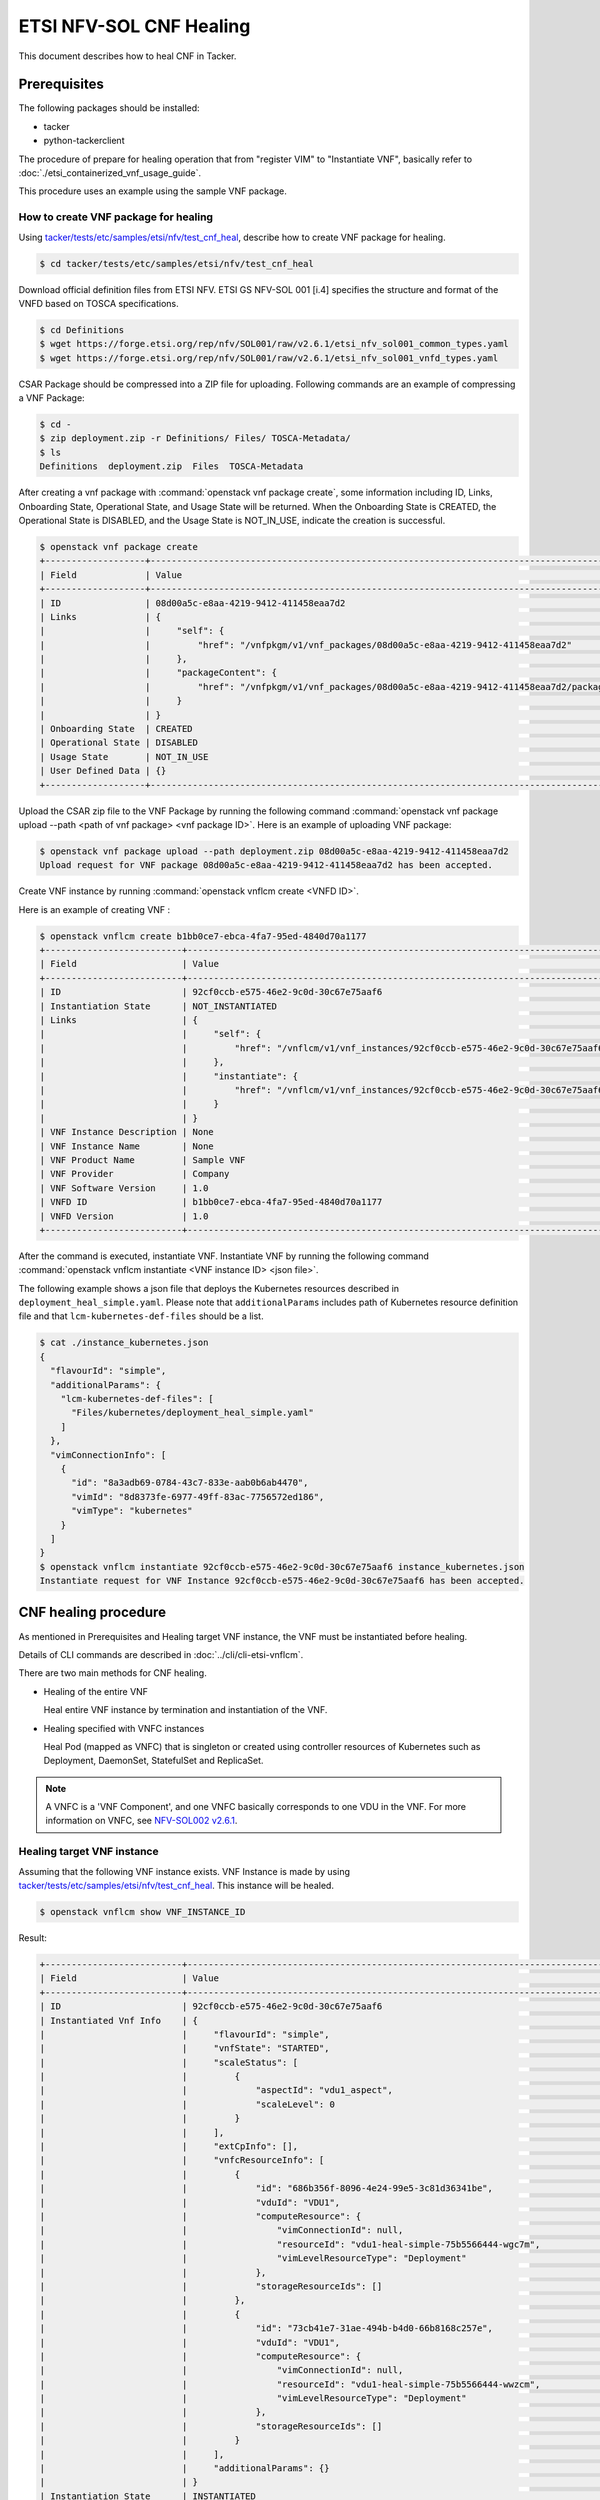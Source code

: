 ========================
ETSI NFV-SOL CNF Healing
========================

This document describes how to heal CNF in Tacker.

Prerequisites
-------------

The following packages should be installed:

* tacker
* python-tackerclient

The procedure of prepare for healing operation that from "register VIM" to
"Instantiate VNF", basically refer to
:doc:`./etsi_containerized_vnf_usage_guide`.

This procedure uses an example using the sample VNF package.

How to create VNF package for healing
~~~~~~~~~~~~~~~~~~~~~~~~~~~~~~~~~~~~~~
Using `tacker/tests/etc/samples/etsi/nfv/test_cnf_heal`_,
describe how to create VNF package for healing.

.. code-block:: console

    $ cd tacker/tests/etc/samples/etsi/nfv/test_cnf_heal

Download official definition files from ETSI NFV.
ETSI GS NFV-SOL 001 [i.4] specifies the structure and format of the VNFD based
on TOSCA specifications.

.. code-block:: console

    $ cd Definitions
    $ wget https://forge.etsi.org/rep/nfv/SOL001/raw/v2.6.1/etsi_nfv_sol001_common_types.yaml
    $ wget https://forge.etsi.org/rep/nfv/SOL001/raw/v2.6.1/etsi_nfv_sol001_vnfd_types.yaml

CSAR Package should be compressed into a ZIP file for uploading.
Following commands are an example of compressing a VNF Package:

.. code-block:: console

    $ cd -
    $ zip deployment.zip -r Definitions/ Files/ TOSCA-Metadata/
    $ ls
    Definitions  deployment.zip  Files  TOSCA-Metadata

After creating a vnf package with :command:`openstack vnf package create`,
some information including ID, Links,
Onboarding State, Operational State, and Usage State will be returned.
When the Onboarding State is CREATED, the Operational State is DISABLED,
and the Usage State is NOT_IN_USE, indicate the creation is successful.

.. code-block:: console

    $ openstack vnf package create
    +-------------------+-------------------------------------------------------------------------------------------------+
    | Field             | Value                                                                                           |
    +-------------------+-------------------------------------------------------------------------------------------------+
    | ID                | 08d00a5c-e8aa-4219-9412-411458eaa7d2                                                            |
    | Links             | {                                                                                               |
    |                   |     "self": {                                                                                   |
    |                   |         "href": "/vnfpkgm/v1/vnf_packages/08d00a5c-e8aa-4219-9412-411458eaa7d2"                 |
    |                   |     },                                                                                          |
    |                   |     "packageContent": {                                                                         |
    |                   |         "href": "/vnfpkgm/v1/vnf_packages/08d00a5c-e8aa-4219-9412-411458eaa7d2/package_content" |
    |                   |     }                                                                                           |
    |                   | }                                                                                               |
    | Onboarding State  | CREATED                                                                                         |
    | Operational State | DISABLED                                                                                        |
    | Usage State       | NOT_IN_USE                                                                                      |
    | User Defined Data | {}                                                                                              |
    +-------------------+-------------------------------------------------------------------------------------------------+

Upload the CSAR zip file to the VNF Package by running the following command
:command:`openstack vnf package upload --path <path of vnf package> <vnf package ID>`.
Here is an example of uploading VNF package:

.. code-block:: console

  $ openstack vnf package upload --path deployment.zip 08d00a5c-e8aa-4219-9412-411458eaa7d2
  Upload request for VNF package 08d00a5c-e8aa-4219-9412-411458eaa7d2 has been accepted.

Create VNF instance by running :command:`openstack vnflcm create <VNFD ID>`.

Here is an example of creating VNF :

.. code-block:: console

  $ openstack vnflcm create b1bb0ce7-ebca-4fa7-95ed-4840d70a1177
  +--------------------------+---------------------------------------------------------------------------------------------+
  | Field                    | Value                                                                                       |
  +--------------------------+---------------------------------------------------------------------------------------------+
  | ID                       | 92cf0ccb-e575-46e2-9c0d-30c67e75aaf6                                                        |
  | Instantiation State      | NOT_INSTANTIATED                                                                            |
  | Links                    | {                                                                                           |
  |                          |     "self": {                                                                               |
  |                          |         "href": "/vnflcm/v1/vnf_instances/92cf0ccb-e575-46e2-9c0d-30c67e75aaf6"             |
  |                          |     },                                                                                      |
  |                          |     "instantiate": {                                                                        |
  |                          |         "href": "/vnflcm/v1/vnf_instances/92cf0ccb-e575-46e2-9c0d-30c67e75aaf6/instantiate" |
  |                          |     }                                                                                       |
  |                          | }                                                                                           |
  | VNF Instance Description | None                                                                                        |
  | VNF Instance Name        | None                                                                                        |
  | VNF Product Name         | Sample VNF                                                                                  |
  | VNF Provider             | Company                                                                                     |
  | VNF Software Version     | 1.0                                                                                         |
  | VNFD ID                  | b1bb0ce7-ebca-4fa7-95ed-4840d70a1177                                                        |
  | VNFD Version             | 1.0                                                                                         |
  +--------------------------+---------------------------------------------------------------------------------------------+


After the command is executed, instantiate VNF.
Instantiate VNF by running the following command
:command:`openstack vnflcm instantiate <VNF instance ID> <json file>`.

The following example shows a json file that deploys the Kubernetes resources
described in ``deployment_heal_simple.yaml``. Please note that ``additionalParams``
includes path of Kubernetes resource definition file and that
``lcm-kubernetes-def-files`` should be a list.

.. code-block:: console

    $ cat ./instance_kubernetes.json
    {
      "flavourId": "simple",
      "additionalParams": {
        "lcm-kubernetes-def-files": [
          "Files/kubernetes/deployment_heal_simple.yaml"
        ]
      },
      "vimConnectionInfo": [
        {
          "id": "8a3adb69-0784-43c7-833e-aab0b6ab4470",
          "vimId": "8d8373fe-6977-49ff-83ac-7756572ed186",
          "vimType": "kubernetes"
        }
      ]
    }
    $ openstack vnflcm instantiate 92cf0ccb-e575-46e2-9c0d-30c67e75aaf6 instance_kubernetes.json
    Instantiate request for VNF Instance 92cf0ccb-e575-46e2-9c0d-30c67e75aaf6 has been accepted.

CNF healing procedure
---------------------

As mentioned in Prerequisites and Healing target VNF instance, the VNF must be
instantiated before healing.

Details of CLI commands are described in :doc:`../cli/cli-etsi-vnflcm`.

There are two main methods for CNF healing.

* Healing of the entire VNF

  Heal entire VNF instance by termination and instantiation of the VNF.

* Healing specified with VNFC instances

  Heal Pod (mapped as VNFC) that is singleton or created using controller
  resources of Kubernetes such as Deployment, DaemonSet, StatefulSet and
  ReplicaSet.

.. note:: A VNFC is a 'VNF Component', and one VNFC basically corresponds to
          one VDU in the VNF. For more information on VNFC, see
          `NFV-SOL002 v2.6.1`_.

.. _labelCapHealingtargetVNFinstance:

Healing target VNF instance
~~~~~~~~~~~~~~~~~~~~~~~~~~~

Assuming that the following VNF instance exists. VNF Instance is made by using
`tacker/tests/etc/samples/etsi/nfv/test_cnf_heal`_.
This instance will be healed.

.. code-block:: console

  $ openstack vnflcm show VNF_INSTANCE_ID

Result:

.. code-block:: console

  +--------------------------+-------------------------------------------------------------------------------------------+
  | Field                    | Value                                                                                     |
  +--------------------------+-------------------------------------------------------------------------------------------+
  | ID                       | 92cf0ccb-e575-46e2-9c0d-30c67e75aaf6                                                      |
  | Instantiated Vnf Info    | {                                                                                         |
  |                          |     "flavourId": "simple",                                                                |
  |                          |     "vnfState": "STARTED",                                                                |
  |                          |     "scaleStatus": [                                                                      |
  |                          |         {                                                                                 |
  |                          |             "aspectId": "vdu1_aspect",                                                    |
  |                          |             "scaleLevel": 0                                                               |
  |                          |         }                                                                                 |
  |                          |     ],                                                                                    |
  |                          |     "extCpInfo": [],                                                                      |
  |                          |     "vnfcResourceInfo": [                                                                 |
  |                          |         {                                                                                 |
  |                          |             "id": "686b356f-8096-4e24-99e5-3c81d36341be",                                 |
  |                          |             "vduId": "VDU1",                                                              |
  |                          |             "computeResource": {                                                          |
  |                          |                 "vimConnectionId": null,                                                  |
  |                          |                 "resourceId": "vdu1-heal-simple-75b5566444-wgc7m",                        |
  |                          |                 "vimLevelResourceType": "Deployment"                                      |
  |                          |             },                                                                            |
  |                          |             "storageResourceIds": []                                                      |
  |                          |         },                                                                                |
  |                          |         {                                                                                 |
  |                          |             "id": "73cb41e7-31ae-494b-b4d0-66b8168c257e",                                 |
  |                          |             "vduId": "VDU1",                                                              |
  |                          |             "computeResource": {                                                          |
  |                          |                 "vimConnectionId": null,                                                  |
  |                          |                 "resourceId": "vdu1-heal-simple-75b5566444-wwzcm",                        |
  |                          |                 "vimLevelResourceType": "Deployment"                                      |
  |                          |             },                                                                            |
  |                          |             "storageResourceIds": []                                                      |
  |                          |         }                                                                                 |
  |                          |     ],                                                                                    |
  |                          |     "additionalParams": {}                                                                |
  |                          | }                                                                                         |
  | Instantiation State      | INSTANTIATED                                                                              |
  | Links                    | {                                                                                         |
  |                          |     "self": {                                                                             |
  |                          |         "href": "/vnflcm/v1/vnf_instances/92cf0ccb-e575-46e2-9c0d-30c67e75aaf6"           |
  |                          |     },                                                                                    |
  |                          |     "terminate": {                                                                        |
  |                          |         "href": "/vnflcm/v1/vnf_instances/92cf0ccb-e575-46e2-9c0d-30c67e75aaf6/terminate" |
  |                          |     },                                                                                    |
  |                          |     "heal": {                                                                             |
  |                          |         "href": "/vnflcm/v1/vnf_instances/92cf0ccb-e575-46e2-9c0d-30c67e75aaf6/heal"      |
  |                          |     }                                                                                     |
  |                          | }                                                                                         |
  | VIM Connection Info      | [                                                                                         |
  |                          |     {                                                                                     |
  |                          |         "id": "8a3adb69-0784-43c7-833e-aab0b6ab4470",                                     |
  |                          |         "vimId": "8d8373fe-6977-49ff-83ac-7756572ed186",                                  |
  |                          |         "vimType": "kubernetes",                                                          |
  |                          |         "interfaceInfo": {},                                                              |
  |                          |         "accessInfo": {}                                                                  |
  |                          |     }                                                                                     |
  |                          | ]                                                                                         |
  | VNF Instance Description | None                                                                                      |
  | VNF Instance Name        | None                                                                                      |
  | VNF Product Name         | Sample VNF                                                                                |
  | VNF Provider             | Company                                                                                   |
  | VNF Software Version     | 1.0                                                                                       |
  | VNFD ID                  | b1bb0ce7-ebca-4fa7-95ed-4840d70a1177                                                      |
  | VNFD Version             | 1.0                                                                                       |
  +--------------------------+-------------------------------------------------------------------------------------------+

How to heal of the entire VNF
~~~~~~~~~~~~~~~~~~~~~~~~~~~~~

Execute Heal of the entire CNF with CLI command and check the name and age of
pod information before and after healing.
This is to confirm that the name has changed and age has been new after heal.

Pod information before heal:

.. code-block:: console

  $ kubectl get pod
  NAME                                READY   STATUS    RESTARTS   AGE
  vdu1-heal-simple-75b5566444-wgc7m   1/1     Running   0          20m
  vdu1-heal-simple-75b5566444-wwzcm   1/1     Running   0          20m

Heal entire VNF can be executed by the following CLI command.

.. code-block:: console

  $ openstack vnflcm heal VNF_INSTANCE_ID

Result:

.. code-block:: console

  Heal request for VNF Instance 92cf0ccb-e575-46e2-9c0d-30c67e75aaf6 has been accepted.

Pod information after heal:

.. code-block:: console

  $ kubectl get pod
  NAME                                READY   STATUS    RESTARTS   AGE
  vdu1-heal-simple-75b5566444-ks785   1/1     Running   0          60s
  vdu1-heal-simple-75b5566444-p5mjv   1/1     Running   0          60s

All ``vnfcResourcecInfo`` in ``Instnatiated Vnf Info`` will be updated from
the VNF Instance displayed in :ref:`labelCapHealingtargetVNFinstance`.

.. code-block:: console

  $ openstack vnflcm show VNF_INSTANCE_ID

Result:

.. code-block:: console

  +--------------------------+-------------------------------------------------------------------------------------------+
  | Field                    | Value                                                                                     |
  +--------------------------+-------------------------------------------------------------------------------------------+
  | ID                       | 92cf0ccb-e575-46e2-9c0d-30c67e75aaf6                                                      |
  | Instantiated Vnf Info    | {                                                                                         |
  |                          |     "flavourId": "simple",                                                                |
  |                          |     "vnfState": "STARTED",                                                                |
  |                          |     "scaleStatus": [                                                                      |
  |                          |         {                                                                                 |
  |                          |             "aspectId": "vdu1_aspect",                                                    |
  |                          |             "scaleLevel": 0                                                               |
  |                          |         }                                                                                 |
  |                          |     ],                                                                                    |
  |                          |     "extCpInfo": [],                                                                      |
  |                          |     "vnfcResourceInfo": [                                                                 |
  |                          |         {                                                                                 |
  |                          |             "id": "a77b9a8e-a672-492d-9459-81c7b6483947",                                 |
  |                          |             "vduId": "VDU1",                                                              |
  |                          |             "computeResource": {                                                          |
  |                          |                 "vimConnectionId": null,                                                  |
  |                          |                 "resourceId": "vdu1-heal-simple-75b5566444-j45qb",                        |
  |                          |                 "vimLevelResourceType": "Deployment"                                      |
  |                          |             },                                                                            |
  |                          |             "storageResourceIds": []                                                      |
  |                          |         },                                                                                |
  |                          |         {                                                                                 |
  |                          |             "id": "9463d02b-faba-41cb-8131-e90eaa319c83",                                 |
  |                          |             "vduId": "VDU1",                                                              |
  |                          |             "computeResource": {                                                          |
  |                          |                 "vimConnectionId": null,                                                  |
  |                          |                 "resourceId": "vdu1-heal-simple-75b5566444-p5mjv",                        |
  |                          |                 "vimLevelResourceType": "Deployment"                                      |
  |                          |             },                                                                            |
  |                          |             "storageResourceIds": []                                                      |
  |                          |         }                                                                                 |
  |                          |     ],                                                                                    |
  |                          |     "additionalParams": {}                                                                |
  |                          | }                                                                                         |
  | Instantiation State      | INSTANTIATED                                                                              |
  | Links                    | {                                                                                         |
  |                          |     "self": {                                                                             |
  |                          |         "href": "/vnflcm/v1/vnf_instances/92cf0ccb-e575-46e2-9c0d-30c67e75aaf6"           |
  |                          |     },                                                                                    |
  |                          |     "terminate": {                                                                        |
  |                          |         "href": "/vnflcm/v1/vnf_instances/92cf0ccb-e575-46e2-9c0d-30c67e75aaf6/terminate" |
  |                          |     },                                                                                    |
  |                          |     "heal": {                                                                             |
  |                          |         "href": "/vnflcm/v1/vnf_instances/92cf0ccb-e575-46e2-9c0d-30c67e75aaf6/heal"      |
  |                          |     }                                                                                     |
  |                          | }                                                                                         |
  | VIM Connection Info      | [                                                                                         |
  |                          |     {                                                                                     |
  |                          |         "id": "8a3adb69-0784-43c7-833e-aab0b6ab4470",                                     |
  |                          |         "vimId": "8d8373fe-6977-49ff-83ac-7756572ed186",                                  |
  |                          |         "vimType": "kubernetes",                                                          |
  |                          |         "interfaceInfo": {},                                                              |
  |                          |         "accessInfo": {}                                                                  |
  |                          |     }                                                                                     |
  |                          | ]                                                                                         |
  | VNF Instance Description | None                                                                                      |
  | VNF Instance Name        | None                                                                                      |
  | VNF Product Name         | Sample VNF                                                                                |
  | VNF Provider             | Company                                                                                   |
  | VNF Software Version     | 1.0                                                                                       |
  | VNFD ID                  | b1bb0ce7-ebca-4fa7-95ed-4840d70a1177                                                      |
  | VNFD Version             | 1.0                                                                                       |
  +--------------------------+-------------------------------------------------------------------------------------------+


How to heal specified with VNFC instances
~~~~~~~~~~~~~~~~~~~~~~~~~~~~~~~~~~~~~~~~~
Execute Heal of the partial CNF CLI command and check the name and age of pod
information before and after healing.
This is to confirm that the name has changed and age has been new after heal.

Pod information before heal:

.. code-block:: console

  $ kubectl get pod
  NAME                                READY   STATUS    RESTARTS   AGE
  vdu1-heal-simple-75b5566444-wgc7m   1/1     Running   0          20m
  vdu1-heal-simple-75b5566444-wwzcm   1/1     Running   0          20m

Heal specified with VNFC instances can be executed by running
:command:`openstack vnflcm heal VNF_INSTANCE_ID --vnfc-instance VNFC_INSTANCE_ID`.

In the example of this procedure, specify the ID
``686b356f-8096-4e24-99e5-3c81d36341be`` of the first ``vnfcResourceInfo`` as
``VNFC_INATANCE_ID``.

.. code-block:: console

  $ openstack vnflcm heal 92cf0ccb-e575-46e2-9c0d-30c67e75aaf6 --vnfc-instance 686b356f-8096-4e24-99e5-3c81d36341be

Result:

.. code-block:: console

  Heal request for VNF Instance 92cf0ccb-e575-46e2-9c0d-30c67e75aaf6 has been accepted.

Pod information after heal:

.. code-block:: console

  $ kubectl get pod
  NAME                                READY   STATUS    RESTARTS   AGE
  vdu1-heal-simple-75b5566444-ks785   1/1     Running   0          24s
  vdu1-heal-simple-75b5566444-wwzcm   1/1     Running   0          20m

Only the ``resourceId`` of target ``vnfcResourcecInfo`` in
``Instnatiated Vnf Info`` will be updated from the VNF Instance displayed in
:ref:`labelCapHealingtargetVNFinstance`.

.. code-block:: console

  $ openstack vnflcm show VNF_INSTANCE_ID

Result:

.. code-block:: console

  +--------------------------+-------------------------------------------------------------------------------------------+
  | Field                    | Value                                                                                     |
  +--------------------------+-------------------------------------------------------------------------------------------+
  | ID                       | 92cf0ccb-e575-46e2-9c0d-30c67e75aaf6                                                      |
  | Instantiated Vnf Info    | {                                                                                         |
  |                          |     "flavourId": "simple",                                                                |
  |                          |     "vnfState": "STARTED",                                                                |
  |                          |     "scaleStatus": [                                                                      |
  |                          |         {                                                                                 |
  |                          |             "aspectId": "vdu1_aspect",                                                    |
  |                          |             "scaleLevel": 0                                                               |
  |                          |         }                                                                                 |
  |                          |     ],                                                                                    |
  |                          |     "extCpInfo": [],                                                                      |
  |                          |     "vnfcResourceInfo": [                                                                 |
  |                          |         {                                                                                 |
  |                          |             "id": "686b356f-8096-4e24-99e5-3c81d36341be",                                 |
  |                          |             "vduId": "VDU1",                                                              |
  |                          |             "computeResource": {                                                          |
  |                          |                 "vimConnectionId": null,                                                  |
  |                          |                 "resourceId": "vdu1-heal-simple-75b5566444-ks785",                        |
  |                          |                 "vimLevelResourceType": "Deployment"                                      |
  |                          |             },                                                                            |
  |                          |             "storageResourceIds": []                                                      |
  |                          |         },                                                                                |
  |                          |         {                                                                                 |
  |                          |             "id": "73cb41e7-31ae-494b-b4d0-66b8168c257e",                                 |
  |                          |             "vduId": "VDU1",                                                              |
  |                          |             "computeResource": {                                                          |
  |                          |                 "vimConnectionId": null,                                                  |
  |                          |                 "resourceId": "vdu1-heal-simple-75b5566444-wwzcm",                        |
  |                          |                 "vimLevelResourceType": "Deployment"                                      |
  |                          |             },                                                                            |
  |                          |             "storageResourceIds": []                                                      |
  |                          |         }                                                                                 |
  |                          |     ],                                                                                    |
  |                          |     "additionalParams": {}                                                                |
  |                          | }                                                                                         |
  | Instantiation State      | INSTANTIATED                                                                              |
  | Links                    | {                                                                                         |
  |                          |     "self": {                                                                             |
  |                          |         "href": "/vnflcm/v1/vnf_instances/92cf0ccb-e575-46e2-9c0d-30c67e75aaf6"           |
  |                          |     },                                                                                    |
  |                          |     "terminate": {                                                                        |
  |                          |         "href": "/vnflcm/v1/vnf_instances/92cf0ccb-e575-46e2-9c0d-30c67e75aaf6/terminate" |
  |                          |     },                                                                                    |
  |                          |     "heal": {                                                                             |
  |                          |         "href": "/vnflcm/v1/vnf_instances/92cf0ccb-e575-46e2-9c0d-30c67e75aaf6/heal"      |
  |                          |     }                                                                                     |
  |                          | }                                                                                         |
  | VIM Connection Info      | [                                                                                         |
  |                          |     {                                                                                     |
  |                          |         "id": "8a3adb69-0784-43c7-833e-aab0b6ab4470",                                     |
  |                          |         "vimId": "8d8373fe-6977-49ff-83ac-7756572ed186",                                  |
  |                          |         "vimType": "kubernetes",                                                          |
  |                          |         "interfaceInfo": {},                                                              |
  |                          |         "accessInfo": {}                                                                  |
  |                          |     }                                                                                     |
  |                          | ]                                                                                         |
  | VNF Instance Description | None                                                                                      |
  | VNF Instance Name        | None                                                                                      |
  | VNF Product Name         | Sample VNF                                                                                |
  | VNF Provider             | Company                                                                                   |
  | VNF Software Version     | 1.0                                                                                       |
  | VNFD ID                  | b1bb0ce7-ebca-4fa7-95ed-4840d70a1177                                                      |
  | VNFD Version             | 1.0                                                                                       |
  +--------------------------+-------------------------------------------------------------------------------------------+


.. _NFV-SOL002 v2.6.1 : https://www.etsi.org/deliver/etsi_gs/NFV-SOL/001_099/002/02.06.01_60/gs_nfv-sol002v020601p.pdf
.. _tacker/tests/etc/samples/etsi/nfv/test_cnf_heal : https://opendev.org/openstack/tacker/src/branch/master/tacker/tests/etc/samples/etsi/nfv/test_cnf_heal
